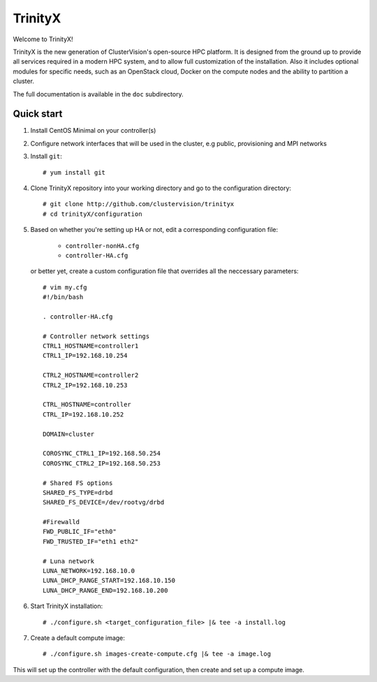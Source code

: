 
TrinityX
========

Welcome to TrinityX!

TrinityX is the new generation of ClusterVision's open-source HPC platform. It is designed from the ground up to provide all services required in a modern HPC system, and to allow full customization of the installation. Also it includes optional modules for specific needs, such as an OpenStack cloud, Docker on the compute nodes and the ability to partition a cluster.

The full documentation is available in the ``doc`` subdirectory.


Quick start
-----------

1. Install CentOS Minimal on your controller(s)

2. Configure network interfaces that will be used in the cluster, e.g public, provisioning and MPI networks

3. Install ``git``::

    # yum install git

4. Clone TrinityX repository into your working directory and go to the configuration directory::

    # git clone http://github.com/clustervision/trinityx
    # cd trinityX/configuration

5. Based on whether you're setting up HA or not, edit a corresponding configuration file:
       
     -     ``controller-nonHA.cfg``
     -     ``controller-HA.cfg``

   or better yet, create a custom configuration file that overrides all the neccessary parameters::

     # vim my.cfg
     #!/bin/bash
     
     . controller-HA.cfg
   
     # Controller network settings
     CTRL1_HOSTNAME=controller1
     CTRL1_IP=192.168.10.254
     
     CTRL2_HOSTNAME=controller2
     CTRL2_IP=192.168.10.253
     
     CTRL_HOSTNAME=controller
     CTRL_IP=192.168.10.252
     
     DOMAIN=cluster
     
     COROSYNC_CTRL1_IP=192.168.50.254
     COROSYNC_CTRL2_IP=192.168.50.253
     
     # Shared FS options
     SHARED_FS_TYPE=drbd
     SHARED_FS_DEVICE=/dev/rootvg/drbd
     
     #Firewalld
     FWD_PUBLIC_IF="eth0"
     FWD_TRUSTED_IF="eth1 eth2"
   
     # Luna network
     LUNA_NETWORK=192.168.10.0
     LUNA_DHCP_RANGE_START=192.168.10.150
     LUNA_DHCP_RANGE_END=192.168.10.200


6. Start TrinityX installation::

    # ./configure.sh <target_configuration_file> |& tee -a install.log
    
7. Create a default compute image::

    # ./configure.sh images-create-compute.cfg |& tee -a image.log


This will set up the controller with the default configuration, then create and set up a compute image.

